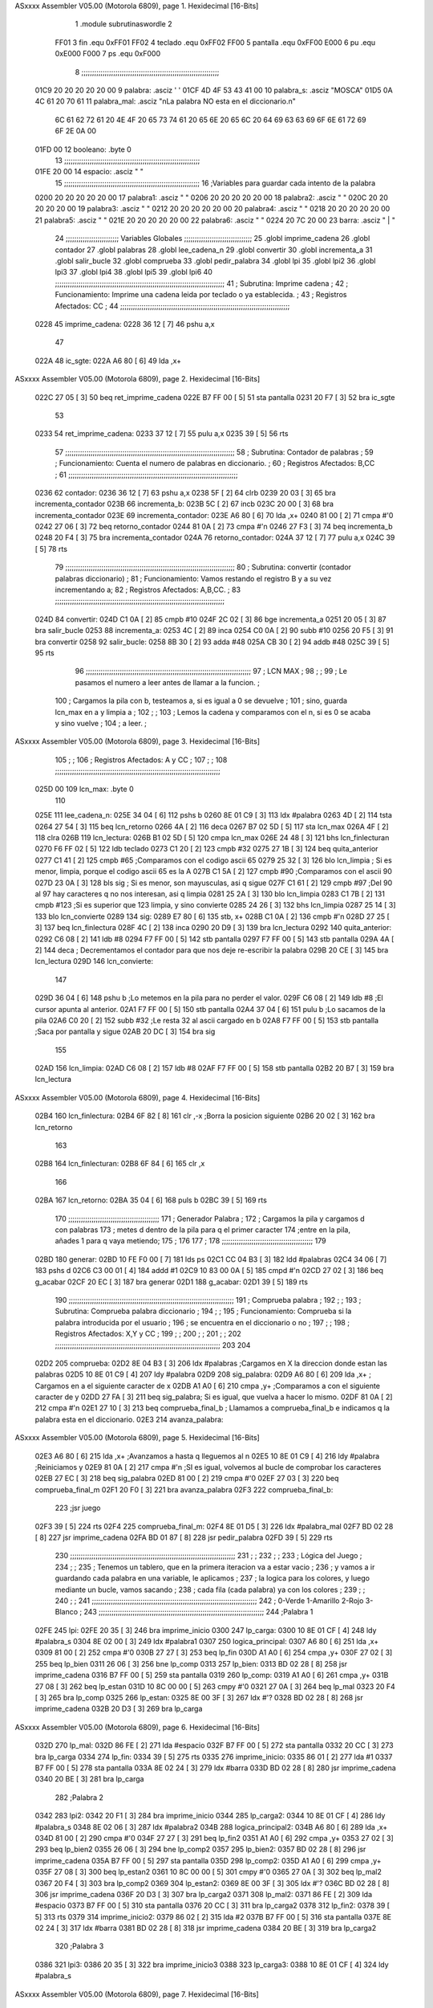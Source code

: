 ASxxxx Assembler V05.00  (Motorola 6809), page 1.
Hexidecimal [16-Bits]



                              1 		.module subrutinaswordle
                              2 		
                     FF01     3 fin		.equ 0xFF01
                     FF02     4 teclado	.equ 0xFF02
                     FF00     5 pantalla	.equ 0xFF00
                     E000     6 pu		.equ 0xE000
                     F000     7 ps		.equ 0xF000
                              8 ;;;;;;;;;;;;;;;;;;;;;;;;;;;;;;;;;;;;;;;;;;;;;;;;;;;;;;;;;;;;;;;;;
   01C9 20 20 20 20 20 00     9 palabra: 	.asciz '     '
   01CF 4D 4F 53 43 41 00    10 palabra_s: 	.asciz "MOSCA"	
   01D5 0A 4C 61 20 70 61    11 palabra_mal:	.asciz "\nLa palabra NO esta en el diccionario.\n"
        6C 61 62 72 61 20
        4E 4F 20 65 73 74
        61 20 65 6E 20 65
        6C 20 64 69 63 63
        69 6F 6E 61 72 69
        6F 2E 0A 00
   01FD 00                   12 booleano:	.byte 0
                             13 ;;;;;;;;;;;;;;;;;;;;;;;;;;;;;;;;;;;;;;;;;;;;;;;;;;;;;;;;;;;;;;;;
   01FE 20 00                14 espacio: 	.asciz " "
                             15 ;;;;;;;;;;;;;;;;;;;;;;;;;;;;;;;;;;;;;;;;;;;;;;;;;;;;;;;;;;;;;;;;
                             16 ;Variables para guardar cada intento de la palabra
   0200 20 20 20 20 20 00    17 palabra1:  	.asciz "     "
   0206 20 20 20 20 20 00    18 palabra2:  	.asciz "     "
   020C 20 20 20 20 20 00    19 palabra3:  	.asciz "     "
   0212 20 20 20 20 20 00    20 palabra4:  	.asciz "     "
   0218 20 20 20 20 20 00    21 palabra5:  	.asciz "     "
   021E 20 20 20 20 20 00    22 palabra6: 	.asciz "     "
   0224 20 7C 20 00          23 barra: 	.asciz " | "
                             24 ;;;;;;;;;;;;;;;;;;;;;;;;;    Variables Globales ;;;;;;;;;;;;;;;;;;;;;;;;;;;;;;;;
                             25 	.globl imprime_cadena
                             26 	.globl contador
                             27 	.globl palabras
                             28 	.globl lee_cadena_n
                             29 	.globl convertir
                             30 	.globl incrementa_a
                             31 	.globl salir_bucle
                             32 	.globl comprueba
                             33 	.globl pedir_palabra
                             34 	.globl lpi
                             35 	.globl lpi2
                             36 	.globl lpi3
                             37 	.globl lpi4
                             38 	.globl lpi5
                             39 	.globl lpi6
                             40 ;;;;;;;;;;;;;;;;;;;;;;;;;;;;;;;;;;;;;;;;;;;;;;;;;;;;;;;;;;;;;;;;;;;;;;;;;;;;;;;;
                             41 ;	Subrutina: Imprime cadena						  ;
                             42 ;	Funcionamiento: Imprime una cadena leida por teclado o ya establecida. ;  
                             43 ;	Registros Afectados: CC						  ;
                             44 ;;;;;;;;;;;;;;;;;;;;;;;;;;;;;;;;;;;;;;;;;;;;;;;;;;;;;;;;;;;;;;;;;;;;;;;;;;;;;;;;	
   0228                      45 imprime_cadena:
   0228 36 12         [ 7]   46 	pshu a,x
                             47 	
   022A                      48 ic_sgte:
   022A A6 80         [ 6]   49 	lda ,x+
ASxxxx Assembler V05.00  (Motorola 6809), page 2.
Hexidecimal [16-Bits]



   022C 27 05         [ 3]   50 	beq ret_imprime_cadena
   022E B7 FF 00      [ 5]   51 	sta pantalla
   0231 20 F7         [ 3]   52 	bra ic_sgte
                             53 
   0233                      54 ret_imprime_cadena:
   0233 37 12         [ 7]   55 	pulu a,x
   0235 39            [ 5]   56 	rts
                             57 ;;;;;;;;;;;;;;;;;;;;;;;;;;;;;;;;;;;;;;;;;;;;;;;;;;;;;;;;;;;;;;;;;;;;;;;;;;;;;;;;
                             58 ;	Subrutina: Contador de palabras					  ;
                             59 ;	Funcionamiento: Cuenta el numero de palabras en diccionario. 	  ;  
                             60 ;	Registros Afectados: B,CC						  ;
                             61 ;;;;;;;;;;;;;;;;;;;;;;;;;;;;;;;;;;;;;;;;;;;;;;;;;;;;;;;;;;;;;;;;;;;;;;;;;;;;;;;;		
   0236                      62 contador:
   0236 36 12         [ 7]   63 	pshu a,x
   0238 5F            [ 2]   64 	clrb
   0239 20 03         [ 3]   65 	bra incrementa_contador
   023B                      66 incrementa_b:
   023B 5C            [ 2]   67 	incb
   023C 20 00         [ 3]   68 	bra incrementa_contador
   023E                      69 incrementa_contador:
   023E A6 80         [ 6]   70 	lda ,x+
   0240 81 00         [ 2]   71 	cmpa #'\0
   0242 27 06         [ 3]   72 	beq retorno_contador
   0244 81 0A         [ 2]   73 	cmpa #'\n
   0246 27 F3         [ 3]   74 	beq incrementa_b
   0248 20 F4         [ 3]   75 	bra incrementa_contador
   024A                      76 retorno_contador:
   024A 37 12         [ 7]   77 	pulu a,x
   024C 39            [ 5]   78 	rts
                             79 ;;;;;;;;;;;;;;;;;;;;;;;;;;;;;;;;;;;;;;;;;;;;;;;;;;;;;;;;;;;;;;;;;;;;;;;;;;;;;;;;
                             80 ;	Subrutina: convertir (contador palabras diccionario)			  ;
                             81 ;	Funcionamiento: Vamos restando el registro B y a su vez incrementando a;
                             82 ;	Registros Afectados: A,B,CC.						  ;
                             83 ;;;;;;;;;;;;;;;;;;;;;;;;;;;;;;;;;;;;;;;;;;;;;;;;;;;;;;;;;;;;;;;;;;;;;;;;;;;;;;;;
   024D                      84 convertir:
   024D C1 0A         [ 2]   85 	cmpb #10
   024F 2C 02         [ 3]   86 	bge incrementa_a 
   0251 20 05         [ 3]   87 	bra salir_bucle
   0253                      88 incrementa_a:
   0253 4C            [ 2]   89 	inca
   0254 C0 0A         [ 2]   90 	subb #10
   0256 20 F5         [ 3]   91 	bra convertir
   0258                      92 salir_bucle:
   0258 8B 30         [ 2]   93 	adda #48
   025A CB 30         [ 2]   94 	addb #48
   025C 39            [ 5]   95 	rts
                             96 ;;;;;;;;;;;;;;;;;;;;;;;;;;;;;;;;;;;;;;;;;;;;;;;;;;;;;;;;;;;;;;;;;;;;;;;;;;;;;;
                             97 ;				LCN MAX 					;
                             98 ;										;
                             99 ;   Le pasamos el numero a leer antes de llamar a la funcion.		;
                            100 ;   Cargamos la pila con b, testeamos a, si es igual a 0 se devuelve		;
                            101 ;   sino, guarda lcn_max en a y limpia a					;
                            102 ;										;
                            103 ;   Lemos la cadena y comparamos con el \n, si es 0 se acaba y sino vuelve   ;  
                            104 ;   a leer.									;
ASxxxx Assembler V05.00  (Motorola 6809), page 3.
Hexidecimal [16-Bits]



                            105 ;  										;
                            106 ;   Registros Afectados: A y CC						;
                            107 ;										;
                            108 ;;;;;;;;;;;;;;;;;;;;;;;;;;;;;;;;;;;;;;;;;;;;;;;;;;;;;;;;;;;;;;;;;;;;;;;;;;;;;;
   025D 00                  109 lcn_max: .byte 0
                            110 
   025E                     111 lee_cadena_n:
   025E 34 04         [ 6]  112 	pshs b
   0260 8E 01 C9      [ 3]  113 	ldx #palabra
   0263 4D            [ 2]  114 	tsta
   0264 27 54         [ 3]  115 	beq lcn_retorno
   0266 4A            [ 2]  116 	deca
   0267 B7 02 5D      [ 5]  117 	sta lcn_max
   026A 4F            [ 2]  118 	clra
   026B                     119 lcn_lectura:
   026B B1 02 5D      [ 5]  120 	cmpa lcn_max
   026E 24 48         [ 3]  121 	bhs  lcn_finlecturan
   0270 F6 FF 02      [ 5]  122 	ldb teclado
   0273 C1 20         [ 2]  123 	cmpb #32
   0275 27 1B         [ 3]  124 	beq quita_anterior
   0277 C1 41         [ 2]  125 	cmpb #65 		;Comparamos con el codigo ascii 65
   0279 25 32         [ 3]  126 	blo lcn_limpia		; Si es menor, limpia, porque el codigo ascii 65 es la A
   027B C1 5A         [ 2]  127 	cmpb #90		;Comparamos con el ascii 90	
   027D 23 0A         [ 3]  128 	bls sig		; Si es menor, son mayusculas, asi q sigue
   027F C1 61         [ 2]  129 	cmpb #97		;Del 90 al 97 hay caracteres q no nos interesan, asi q limpia
   0281 25 2A         [ 3]  130 	blo lcn_limpia
   0283 C1 7B         [ 2]  131 	cmpb #123		;Si es superior que 123 limpia, y sino convierte
   0285 24 26         [ 3]  132 	bhs lcn_limpia
   0287 25 14         [ 3]  133 	blo lcn_convierte
   0289                     134 sig:
   0289 E7 80         [ 6]  135 	stb, x+
   028B C1 0A         [ 2]  136 	cmpb #'\n
   028D 27 25         [ 3]  137 	beq lcn_finlectura
   028F 4C            [ 2]  138 	inca
   0290 20 D9         [ 3]  139 	bra lcn_lectura
   0292                     140 quita_anterior:
   0292 C6 08         [ 2]  141 	ldb #8
   0294 F7 FF 00      [ 5]  142 	stb pantalla
   0297 F7 FF 00      [ 5]  143 	stb pantalla
   029A 4A            [ 2]  144 	deca				; Decrementamos el contador para que nos deje re-escribir la palabra
   029B 20 CE         [ 3]  145 	bra lcn_lectura
   029D                     146 lcn_convierte:
                            147 
   029D 36 04         [ 6]  148 	pshu b				;Lo metemos en la pila para no perder el valor.
   029F C6 08         [ 2]  149 	ldb #8				;El cursor apunta al anterior.
   02A1 F7 FF 00      [ 5]  150 	stb pantalla
   02A4 37 04         [ 6]  151 	pulu b				;Lo sacamos de la pila
   02A6 C0 20         [ 2]  152 	subb #32			;Le resta 32 al ascii cargado en b
   02A8 F7 FF 00      [ 5]  153 	stb pantalla			;Saca por pantalla y sigue
   02AB 20 DC         [ 3]  154 	bra sig
                            155 	
   02AD                     156 lcn_limpia:
   02AD C6 08         [ 2]  157 	ldb #8
   02AF F7 FF 00      [ 5]  158 	stb pantalla
   02B2 20 B7         [ 3]  159 	bra lcn_lectura
ASxxxx Assembler V05.00  (Motorola 6809), page 4.
Hexidecimal [16-Bits]



   02B4                     160 lcn_finlectura:
   02B4 6F 82         [ 8]  161 	clr ,-x			;Borra la posicion siguiente 
   02B6 20 02         [ 3]  162 	bra lcn_retorno
                            163 
   02B8                     164 lcn_finlecturan:
   02B8 6F 84         [ 6]  165 	clr ,x
                            166 
   02BA                     167 lcn_retorno:
   02BA 35 04         [ 6]  168 	puls b
   02BC 39            [ 5]  169 	rts
                            170 ;;;;;;;;;;;;;;;;;;;;;;;;;;;;;;;;;;;;;;;;;;;
                            171 ;      Generador Palabra		   ;
                            172 ; Cargamos la pila y cargamos d con palabras
                            173 ; metes d dentro de la pila para q el primer caracter
                            174 ;entre en la pila, añades 1 para q vaya metiendo;
                            175 ;					    
                            176 					   
                            177 					    ;
                            178 ;;;;;;;;;;;;;;;;;;;;;;;;;;;;;;;;;;;;;;;;;;;
                            179 
   02BD                     180 generar:
   02BD 10 FE F0 00   [ 7]  181 	lds ps
   02C1 CC 04 B3      [ 3]  182 	ldd #palabras
   02C4 34 06         [ 7]  183 	pshs d
   02C6 C3 00 01      [ 4]  184 	addd #1
   02C9 10 83 00 0A   [ 5]  185 	cmpd #'\n
   02CD 27 02         [ 3]  186 	beq g_acabar
   02CF 20 EC         [ 3]  187 	bra generar
   02D1                     188 g_acabar: 
   02D1 39            [ 5]  189 	rts
                            190 ;;;;;;;;;;;;;;;;;;;;;;;;;;;;;;;;;;;;;;;;;;;;;;;;;;;;;;;;;;;;;;;;;;;;;;;;;;;;;;
                            191 ;				Comprueba palabra				;
                            192 ;										;
                            193 ;   Subrutina: Comprueba palabra diccionario					;
                            194 ;   										;
                            195 ;   Funcionamiento: Comprueba si la palabra introducida por el usuario	;
                            196 ;   se encuentra en el diccionario o no					;
                            197 ;										;  
                            198 ;   Registros Afectados: X,Y y CC						;
                            199 ;  										;
                            200 ;   										;
                            201 ;										;
                            202 ;;;;;;;;;;;;;;;;;;;;;;;;;;;;;;;;;;;;;;;;;;;;;;;;;;;;;;;;;;;;;;;;;;;;;;;;;;;;;;
                            203 
                            204 
   02D2                     205 comprueba:
   02D2 8E 04 B3      [ 3]  206 	ldx #palabras ;Cargamos en X la direccion donde estan las palabras
   02D5 10 8E 01 C9   [ 4]  207 	ldy #palabra
   02D9                     208 sig_palabra:
   02D9 A6 80         [ 6]  209 	lda ,x+ ; Cargamos en a el siguiente caracter de x
   02DB A1 A0         [ 6]  210 	cmpa ,y+ ;Comparamos a con el siguiente caracter de y
   02DD 27 FA         [ 3]  211 	beq sig_palabra; Si es igual, que vuelva a hacer lo mismo.
   02DF 81 0A         [ 2]  212 	cmpa #'\n 
   02E1 27 10         [ 3]  213 	beq comprueba_final_b ; Llamamos a comprueba_final_b e indicamos q la palabra esta en el diccionario.
   02E3                     214 avanza_palabra:
ASxxxx Assembler V05.00  (Motorola 6809), page 5.
Hexidecimal [16-Bits]



   02E3 A6 80         [ 6]  215 	lda ,x+ ;Avanzamos a hasta q lleguemos al \n
   02E5 10 8E 01 C9   [ 4]  216 	ldy #palabra ;Reiniciamos y
   02E9 81 0A         [ 2]  217 	cmpa #'\n ;SI es igual, volvemos al bucle de comprobar los caracteres
   02EB 27 EC         [ 3]  218 	beq sig_palabra
   02ED 81 00         [ 2]  219 	cmpa #'\0
   02EF 27 03         [ 3]  220 	beq comprueba_final_m
   02F1 20 F0         [ 3]  221 	bra avanza_palabra
   02F3                     222 comprueba_final_b:
                            223 	;jsr juego
   02F3 39            [ 5]  224 	rts
   02F4                     225 comprueba_final_m:
   02F4 8E 01 D5      [ 3]  226 	ldx #palabra_mal
   02F7 BD 02 28      [ 8]  227 	jsr imprime_cadena
   02FA BD 01 87      [ 8]  228 	jsr pedir_palabra
   02FD 39            [ 5]  229 	rts
                            230 ;;;;;;;;;;;;;;;;;;;;;;;;;;;;;;;;;;;;;;;;;;;;;;;;;;;;;;;;;;;;;;;;;;;;;;;;;;;;;;
                            231 ;										;
                            232 ;										;
                            233 ;			Lógica del Juego					;
                            234 ;										;
                            235 ;	Tenemos un tablero, que en la primera iteracion va a estar vacio	;
                            236 ; 	y vamos a ir guardando cada palabra en una variable, le aplicamos	;
                            237 ;	la logica para los colores, y luego mediante un bucle, vamos sacando	;
                            238 ;	cada fila (cada palabra) ya con los colores				;
                            239 ;										;
                            240 ;										;
                            241 ;;;;;;;;;;;;;;;;;;;;;;;;;;;;;;;;;;;;;;;;;;;;;;;;;;;;;;;;;;;;;;;;;;;;;;;;;;;;;;
                            242 ;		0-Verde 1-Amarillo 2-Rojo 3-Blanco				;
                            243 ;;;;;;;;;;;;;;;;;;;;;;;;;;;;;;;;;;;;;;;;;;;;;;;;;;;;;;;;;;;;;;;;;;;;;;;;;;;;;;
                            244 ;Palabra 1
   02FE                     245 lpi:
   02FE 20 35         [ 3]  246 	bra imprime_inicio
   0300                     247 lp_carga:
   0300 10 8E 01 CF   [ 4]  248 	ldy #palabra_s
   0304 8E 02 00      [ 3]  249 	ldx #palabra1
   0307                     250 logica_principal:
   0307 A6 80         [ 6]  251 	lda ,x+
   0309 81 00         [ 2]  252 	cmpa #'\0
   030B 27 27         [ 3]  253 	beq lp_fin
   030D A1 A0         [ 6]  254 	cmpa ,y+	
   030F 27 02         [ 3]  255 	beq lp_bien
   0311 26 06         [ 3]  256 	bne lp_comp
   0313                     257 lp_bien:
   0313 BD 02 28      [ 8]  258 	jsr imprime_cadena
   0316 B7 FF 00      [ 5]  259 	sta pantalla
   0319                     260 lp_comp:
   0319 A1 A0         [ 6]  261 	cmpa ,y+
   031B 27 08         [ 3]  262 	beq lp_estan
   031D 10 8C 00 00   [ 5]  263 	cmpy #'\0
   0321 27 0A         [ 3]  264 	beq lp_mal
   0323 20 F4         [ 3]  265 	bra lp_comp
   0325                     266 lp_estan:
   0325 8E 00 3F      [ 3]  267 	ldx #'?
   0328 BD 02 28      [ 8]  268 	jsr imprime_cadena
   032B 20 D3         [ 3]  269 	bra lp_carga
ASxxxx Assembler V05.00  (Motorola 6809), page 6.
Hexidecimal [16-Bits]



   032D                     270 lp_mal:
   032D 86 FE         [ 2]  271 	lda #espacio
   032F B7 FF 00      [ 5]  272 	sta pantalla
   0332 20 CC         [ 3]  273 	bra lp_carga 
   0334                     274 lp_fin:
   0334 39            [ 5]  275 	rts
   0335                     276 imprime_inicio:
   0335 86 01         [ 2]  277 	lda #1
   0337 B7 FF 00      [ 5]  278 	sta pantalla
   033A 8E 02 24      [ 3]  279 	ldx #barra
   033D BD 02 28      [ 8]  280 	jsr imprime_cadena
   0340 20 BE         [ 3]  281 	bra lp_carga
                            282 ;Palabra 2
   0342                     283 lpi2:
   0342 20 F1         [ 3]  284 	bra imprime_inicio
   0344                     285 lp_carga2:
   0344 10 8E 01 CF   [ 4]  286 	ldy #palabra_s
   0348 8E 02 06      [ 3]  287 	ldx #palabra2
   034B                     288 logica_principal2:
   034B A6 80         [ 6]  289 	lda ,x+
   034D 81 00         [ 2]  290 	cmpa #'\0
   034F 27 27         [ 3]  291 	beq lp_fin2
   0351 A1 A0         [ 6]  292 	cmpa ,y+	
   0353 27 02         [ 3]  293 	beq lp_bien2
   0355 26 06         [ 3]  294 	bne lp_comp2
   0357                     295 lp_bien2:
   0357 BD 02 28      [ 8]  296 	jsr imprime_cadena
   035A B7 FF 00      [ 5]  297 	sta pantalla
   035D                     298 lp_comp2:
   035D A1 A0         [ 6]  299 	cmpa ,y+
   035F 27 08         [ 3]  300 	beq lp_estan2
   0361 10 8C 00 00   [ 5]  301 	cmpy #'\0
   0365 27 0A         [ 3]  302 	beq lp_mal2
   0367 20 F4         [ 3]  303 	bra lp_comp2
   0369                     304 lp_estan2:
   0369 8E 00 3F      [ 3]  305 	ldx #'?
   036C BD 02 28      [ 8]  306 	jsr imprime_cadena
   036F 20 D3         [ 3]  307 	bra lp_carga2
   0371                     308 lp_mal2:
   0371 86 FE         [ 2]  309 	lda #espacio
   0373 B7 FF 00      [ 5]  310 	sta pantalla
   0376 20 CC         [ 3]  311 	bra lp_carga2 
   0378                     312 lp_fin2:
   0378 39            [ 5]  313 	rts
   0379                     314 imprime_inicio2:
   0379 86 02         [ 2]  315 	lda #2
   037B B7 FF 00      [ 5]  316 	sta pantalla
   037E 8E 02 24      [ 3]  317 	ldx #barra
   0381 BD 02 28      [ 8]  318 	jsr imprime_cadena
   0384 20 BE         [ 3]  319 	bra lp_carga2
                            320 ;Palabra 3
   0386                     321 lpi3:
   0386 20 35         [ 3]  322 	bra imprime_inicio3
   0388                     323 lp_carga3:
   0388 10 8E 01 CF   [ 4]  324 	ldy #palabra_s
ASxxxx Assembler V05.00  (Motorola 6809), page 7.
Hexidecimal [16-Bits]



   038C 8E 02 0C      [ 3]  325 	ldx #palabra3
   038F                     326 logica_principal3:
   038F A6 80         [ 6]  327 	lda ,x+
   0391 81 00         [ 2]  328 	cmpa #'\0
   0393 27 27         [ 3]  329 	beq lp_fin3
   0395 A1 A0         [ 6]  330 	cmpa ,y+	
   0397 27 02         [ 3]  331 	beq lp_bien3
   0399 26 06         [ 3]  332 	bne lp_comp3
   039B                     333 lp_bien3:
   039B BD 02 28      [ 8]  334 	jsr imprime_cadena
   039E B7 FF 00      [ 5]  335 	sta pantalla
   03A1                     336 lp_comp3:
   03A1 A1 A0         [ 6]  337 	cmpa ,y+
   03A3 27 08         [ 3]  338 	beq lp_estan3
   03A5 10 8C 00 00   [ 5]  339 	cmpy #'\0
   03A9 27 0A         [ 3]  340 	beq lp_mal3
   03AB 20 F4         [ 3]  341 	bra lp_comp3
   03AD                     342 lp_estan3:
   03AD 8E 00 3F      [ 3]  343 	ldx #'?
   03B0 BD 02 28      [ 8]  344 	jsr imprime_cadena
   03B3 20 D3         [ 3]  345 	bra lp_carga3
   03B5                     346 lp_mal3:
   03B5 86 FE         [ 2]  347 	lda #espacio
   03B7 B7 FF 00      [ 5]  348 	sta pantalla
   03BA 20 CC         [ 3]  349 	bra lp_carga3 
   03BC                     350 lp_fin3:
   03BC 39            [ 5]  351 	rts
   03BD                     352 imprime_inicio3:
   03BD 86 03         [ 2]  353 	lda #3
   03BF B7 FF 00      [ 5]  354 	sta pantalla
   03C2 8E 02 24      [ 3]  355 	ldx #barra
   03C5 BD 02 28      [ 8]  356 	jsr imprime_cadena
   03C8 20 BE         [ 3]  357 	bra lp_carga3
                            358 ;Palabra 4
   03CA                     359 lpi4:
   03CA 20 35         [ 3]  360 	bra imprime_inicio4
   03CC                     361 lp_carga4:
   03CC 10 8E 01 CF   [ 4]  362 	ldy #palabra_s
   03D0 8E 02 12      [ 3]  363 	ldx #palabra4
   03D3                     364 logica_principal4:
   03D3 A6 80         [ 6]  365 	lda ,x+
   03D5 81 00         [ 2]  366 	cmpa #'\0
   03D7 27 27         [ 3]  367 	beq lp_fin4
   03D9 A1 A0         [ 6]  368 	cmpa ,y+	
   03DB 27 02         [ 3]  369 	beq lp_bien4
   03DD 26 06         [ 3]  370 	bne lp_comp4
   03DF                     371 lp_bien4:
   03DF BD 02 28      [ 8]  372 	jsr imprime_cadena
   03E2 B7 FF 00      [ 5]  373 	sta pantalla
   03E5                     374 lp_comp4:
   03E5 A1 A0         [ 6]  375 	cmpa ,y+
   03E7 27 08         [ 3]  376 	beq lp_estan4
   03E9 10 8C 00 00   [ 5]  377 	cmpy #'\0
   03ED 27 0A         [ 3]  378 	beq lp_mal4
   03EF 20 F4         [ 3]  379 	bra lp_comp4
ASxxxx Assembler V05.00  (Motorola 6809), page 8.
Hexidecimal [16-Bits]



   03F1                     380 lp_estan4:
   03F1 8E 00 3F      [ 3]  381 	ldx #'?
   03F4 BD 02 28      [ 8]  382 	jsr imprime_cadena
   03F7 20 D3         [ 3]  383 	bra lp_carga4
   03F9                     384 lp_mal4:
   03F9 86 FE         [ 2]  385 	lda #espacio
   03FB B7 FF 00      [ 5]  386 	sta pantalla
   03FE 20 CC         [ 3]  387 	bra lp_carga4
   0400                     388 lp_fin4:
   0400 39            [ 5]  389 	rts
   0401                     390 imprime_inicio4:
   0401 86 04         [ 2]  391 	lda #4
   0403 B7 FF 00      [ 5]  392 	sta pantalla
   0406 8E 02 24      [ 3]  393 	ldx #barra
   0409 BD 02 28      [ 8]  394 	jsr imprime_cadena
   040C 20 BE         [ 3]  395 	bra lp_carga4
                            396 ;Palabra 5
   040E                     397 lpi5:
   040E 20 35         [ 3]  398 	bra imprime_inicio5
   0410                     399 lp_carga5:
   0410 10 8E 01 CF   [ 4]  400 	ldy #palabra_s
   0414 8E 02 18      [ 3]  401 	ldx #palabra5
   0417                     402 logica_principal5:
   0417 A6 80         [ 6]  403 	lda ,x+
   0419 81 00         [ 2]  404 	cmpa #'\0
   041B 27 27         [ 3]  405 	beq lp_fin5
   041D A1 A0         [ 6]  406 	cmpa ,y+	
   041F 27 02         [ 3]  407 	beq lp_bien5
   0421 26 06         [ 3]  408 	bne lp_comp5
   0423                     409 lp_bien5:
   0423 BD 02 28      [ 8]  410 	jsr imprime_cadena
   0426 B7 FF 00      [ 5]  411 	sta pantalla
   0429                     412 lp_comp5:
   0429 A1 A0         [ 6]  413 	cmpa ,y+
   042B 27 08         [ 3]  414 	beq lp_estan5
   042D 10 8C 00 00   [ 5]  415 	cmpy #'\0
   0431 27 0A         [ 3]  416 	beq lp_mal5
   0433 20 F4         [ 3]  417 	bra lp_comp5
   0435                     418 lp_estan5:
   0435 8E 00 3F      [ 3]  419 	ldx #'?
   0438 BD 02 28      [ 8]  420 	jsr imprime_cadena
   043B 20 D3         [ 3]  421 	bra lp_carga5
   043D                     422 lp_mal5:
   043D 86 FE         [ 2]  423 	lda #espacio
   043F B7 FF 00      [ 5]  424 	sta pantalla
   0442 20 CC         [ 3]  425 	bra lp_carga5 
   0444                     426 lp_fin5:
   0444 39            [ 5]  427 	rts
   0445                     428 imprime_inicio5:
   0445 86 05         [ 2]  429 	lda #5
   0447 B7 FF 00      [ 5]  430 	sta pantalla
   044A 8E 02 24      [ 3]  431 	ldx #barra
   044D BD 02 28      [ 8]  432 	jsr imprime_cadena
   0450 20 BE         [ 3]  433 	bra lp_carga5
                            434 ;Palabra 6
ASxxxx Assembler V05.00  (Motorola 6809), page 9.
Hexidecimal [16-Bits]



   0452                     435 lpi6:
   0452 20 35         [ 3]  436 	bra imprime_inicio6
   0454                     437 lp_carga6:
   0454 10 8E 01 CF   [ 4]  438 	ldy #palabra_s
   0458 8E 02 1E      [ 3]  439 	ldx #palabra6
   045B                     440 logica_principal6:
   045B A6 80         [ 6]  441 	lda ,x+
   045D 81 00         [ 2]  442 	cmpa #'\0
   045F 27 27         [ 3]  443 	beq lp_fin6
   0461 A1 A0         [ 6]  444 	cmpa ,y+	
   0463 27 02         [ 3]  445 	beq lp_bien6
   0465 26 06         [ 3]  446 	bne lp_comp6
   0467                     447 lp_bien6:
   0467 BD 02 28      [ 8]  448 	jsr imprime_cadena
   046A B7 FF 00      [ 5]  449 	sta pantalla
   046D                     450 lp_comp6:
   046D A1 A0         [ 6]  451 	cmpa ,y+
   046F 27 08         [ 3]  452 	beq lp_estan6
   0471 10 8C 00 00   [ 5]  453 	cmpy #'\0
   0475 27 0A         [ 3]  454 	beq lp_mal6
   0477 20 F4         [ 3]  455 	bra lp_comp6
   0479                     456 lp_estan6:
   0479 8E 00 3F      [ 3]  457 	ldx #'?
   047C BD 02 28      [ 8]  458 	jsr imprime_cadena
   047F 20 D3         [ 3]  459 	bra lp_carga6
   0481                     460 lp_mal6:
   0481 86 FE         [ 2]  461 	lda #espacio
   0483 B7 FF 00      [ 5]  462 	sta pantalla
   0486 20 CC         [ 3]  463 	bra lp_carga6 
   0488                     464 lp_fin6:
   0488 39            [ 5]  465 	rts
   0489                     466 imprime_inicio6:
   0489 86 06         [ 2]  467 	lda #6
   048B B7 FF 00      [ 5]  468 	sta pantalla
   048E 8E 02 24      [ 3]  469 	ldx #barra
   0491 BD 02 28      [ 8]  470 	jsr imprime_cadena
   0494 20 BE         [ 3]  471 	bra lp_carga6
ASxxxx Assembler V05.00  (Motorola 6809), page 10.
Hexidecimal [16-Bits]

Symbol Table

    .__.$$$.       =   2710 L   |     .__.ABS.       =   0000 G
    .__.CPU.       =   0000 L   |     .__.H$L.       =   0001 L
  0 avanza_palabra     011A R   |   0 barra              005B R
  0 booleano           0034 R   |   0 comprueba          0109 GR
  0 comprueba_fina     012A R   |   0 comprueba_fina     012B R
  0 contador           006D GR  |   0 convertir          0084 GR
  0 espacio            0035 R   |     fin            =   FF01 
  0 g_acabar           0108 R   |   0 generar            00F4 R
  0 ic_sgte            0061 R   |   0 imprime_cadena     005F GR
  0 imprime_inicio     016C R   |   0 imprime_inicio     01B0 R
  0 imprime_inicio     01F4 R   |   0 imprime_inicio     0238 R
  0 imprime_inicio     027C R   |   0 imprime_inicio     02C0 R
  0 incrementa_a       008A GR  |   0 incrementa_b       0072 R
  0 incrementa_con     0075 R   |   0 lcn_convierte      00D4 R
  0 lcn_finlectura     00EB R   |   0 lcn_finlectura     00EF R
  0 lcn_lectura        00A2 R   |   0 lcn_limpia         00E4 R
  0 lcn_max            0094 R   |   0 lcn_retorno        00F1 R
  0 lee_cadena_n       0095 GR  |   0 logica_princip     013E R
  0 logica_princip     0182 R   |   0 logica_princip     01C6 R
  0 logica_princip     020A R   |   0 logica_princip     024E R
  0 logica_princip     0292 R   |   0 lp_bien            014A R
  0 lp_bien2           018E R   |   0 lp_bien3           01D2 R
  0 lp_bien4           0216 R   |   0 lp_bien5           025A R
  0 lp_bien6           029E R   |   0 lp_carga           0137 R
  0 lp_carga2          017B R   |   0 lp_carga3          01BF R
  0 lp_carga4          0203 R   |   0 lp_carga5          0247 R
  0 lp_carga6          028B R   |   0 lp_comp            0150 R
  0 lp_comp2           0194 R   |   0 lp_comp3           01D8 R
  0 lp_comp4           021C R   |   0 lp_comp5           0260 R
  0 lp_comp6           02A4 R   |   0 lp_estan           015C R
  0 lp_estan2          01A0 R   |   0 lp_estan3          01E4 R
  0 lp_estan4          0228 R   |   0 lp_estan5          026C R
  0 lp_estan6          02B0 R   |   0 lp_fin             016B R
  0 lp_fin2            01AF R   |   0 lp_fin3            01F3 R
  0 lp_fin4            0237 R   |   0 lp_fin5            027B R
  0 lp_fin6            02BF R   |   0 lp_mal             0164 R
  0 lp_mal2            01A8 R   |   0 lp_mal3            01EC R
  0 lp_mal4            0230 R   |   0 lp_mal5            0274 R
  0 lp_mal6            02B8 R   |   0 lpi                0135 GR
  0 lpi2               0179 GR  |   0 lpi3               01BD GR
  0 lpi4               0201 GR  |   0 lpi5               0245 GR
  0 lpi6               0289 GR  |   0 palabra            0000 R
  0 palabra1           0037 R   |   0 palabra2           003D R
  0 palabra3           0043 R   |   0 palabra4           0049 R
  0 palabra5           004F R   |   0 palabra6           0055 R
  0 palabra_mal        000C R   |   0 palabra_s          0006 R
    palabras           **** GX  |     pantalla       =   FF00 
    pedir_palabra      **** GX  |     ps             =   F000 
    pu             =   E000     |   0 quita_anterior     00C9 R
  0 ret_imprime_ca     006A R   |   0 retorno_contad     0081 R
  0 salir_bucle        008F GR  |   0 sig                00C0 R
  0 sig_palabra        0110 R   |     teclado        =   FF02 

ASxxxx Assembler V05.00  (Motorola 6809), page 11.
Hexidecimal [16-Bits]

Area Table

[_CSEG]
   0 _CODE            size  2CD   flags C180
[_DSEG]
   1 _DATA            size    0   flags C0C0

